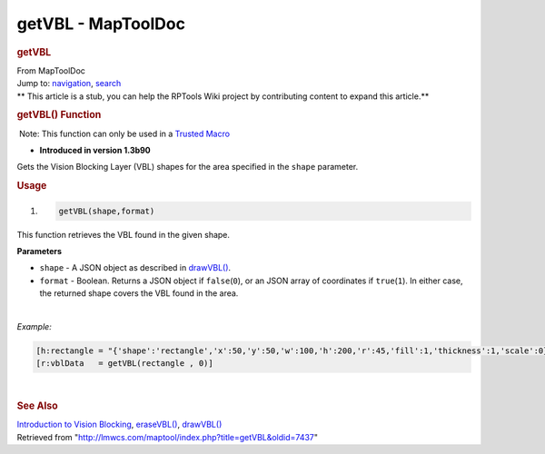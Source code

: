 ===================
getVBL - MapToolDoc
===================

.. contents::
   :depth: 3
..

.. container:: noprint
   :name: mw-page-base

.. container:: noprint
   :name: mw-head-base

.. container:: mw-body
   :name: content

   .. container:: mw-indicators

   .. rubric:: getVBL
      :name: firstHeading
      :class: firstHeading

   .. container:: mw-body-content
      :name: bodyContent

      .. container::
         :name: siteSub

         From MapToolDoc

      .. container::
         :name: contentSub

      .. container:: mw-jump
         :name: jump-to-nav

         Jump to: `navigation <#mw-head>`__, `search <#p-search>`__

      .. container:: mw-content-ltr
         :name: mw-content-text

         .. container:: template_stub

            ** This article is a stub, you can help the RPTools Wiki
            project by contributing content to expand this article.**

         .. rubric:: getVBL() Function
            :name: getvbl-function

         .. container::

             Note: This function can only be used in a `Trusted
            Macro <Trusted_Macro>`__

         .. container:: template_version

            • **Introduced in version 1.3b90**

         .. container:: template_description

            Gets the Vision Blocking Layer (VBL) shapes for the area
            specified in the ``shape`` parameter.

         .. rubric:: Usage
            :name: usage

         .. container:: mw-geshi mw-code mw-content-ltr

            .. container:: mtmacro source-mtmacro

               #. .. code-block:: none

                     getVBL(shape,format)

         This function retrieves the VBL found in the given shape.

         **Parameters**

         -  ``shape`` - A JSON object as described in
            `drawVBL() <drawVBL>`__.
         -  ``format`` - Boolean. Returns a JSON object if
            ``false``\ (``0``), or an JSON array of coordinates if
            ``true``\ (``1``). In either case, the returned shape covers
            the VBL found in the area.

         | 

         *Example:*

         .. container:: mw-geshi mw-code mw-content-ltr

            .. container:: mtmacro source-mtmacro

               .. code-block:: none

                  [h:rectangle = "{'shape':'rectangle','x':50,'y':50,'w':100,'h':200,'r':45,'fill':1,'thickness':1,'scale':0}"]
                  [r:vblData   = getVBL(rectangle , 0)]

         | 

         .. rubric:: See Also
            :name: see-also

         .. container:: template_also

            `Introduction to Vision
            Blocking <Introduction_to_Vision_Blocking>`__,
            `eraseVBL() <eraseVBL>`__,
            `drawVBL() <drawVBL>`__

      .. container:: printfooter

         Retrieved from
         "http://lmwcs.com/maptool/index.php?title=getVBL&oldid=7437"

